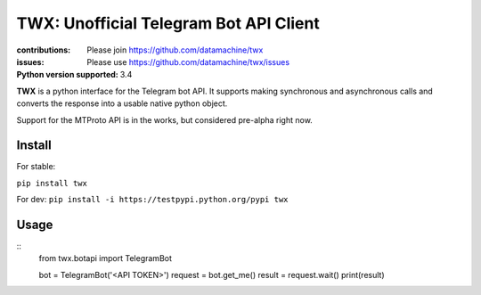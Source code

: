 TWX: Unofficial Telegram Bot API Client
##########

:contributions: Please join https://github.com/datamachine/twx
:issues: Please use https://github.com/datamachine/twx/issues
:Python version supported: 3.4

**TWX** is a python interface for the Telegram bot API. It supports
making synchronous and asynchronous calls and converts the response
into a usable native python object.

Support for the MTProto API is in the works, but considered pre-alpha right now.

=======
Install
=======

For stable:

``pip install twx``

For dev:
``pip install -i https://testpypi.python.org/pypi twx``

=====
Usage
=====

::
    from twx.botapi import TelegramBot
    
    bot = TelegramBot('<API TOKEN>')
    request = bot.get_me()
    result = request.wait()
    print(result)

